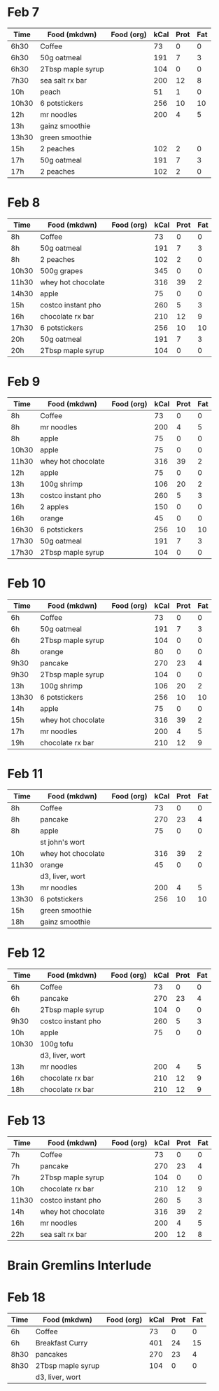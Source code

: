 * Feb 7

| Time  | Food (mkdwn)      | Food (org) | kCal | Prot | Fat |
|-------+-------------------+------------+------+------+-----|
| 6h30  | Coffee            |            |   73 |    0 |   0 |
| 6h30  | 50g oatmeal       |            |  191 |    7 |   3 |
| 6h30  | 2Tbsp maple syrup |            |  104 |    0 |   0 |
| 7h30  | sea salt rx bar   |            |  200 |   12 |   8 |
| 10h   | peach             |            |   51 |    1 |   0 |
| 10h30 | 6 potstickers     |            |  256 |   10 |  10 |
| 12h   | mr noodles        |            |  200 |    4 |   5 |
| 13h   | gainz smoothie    |            |      |      |     |
| 13h30 | green smoothie    |            |      |      |     |
| 15h   | 2 peaches         |            |  102 |    2 |   0 |
| 17h   | 50g oatmeal       |            |  191 |    7 |   3 |
| 17h   | 2 peaches         |            |  102 |    2 |   0 |



* Feb 8


| Time  | Food (mkdwn)       | Food (org) | kCal | Prot | Fat |
|-------+--------------------+------------+------+------+-----|
| 8h    | Coffee             |            |   73 |    0 |   0 |
| 8h    | 50g oatmeal        |            |  191 |    7 |   3 |
| 8h    | 2 peaches          |            |  102 |    2 |   0 |
| 10h30 | 500g grapes        |            |  345 |    0 |   0 |
| 11h30 | whey hot chocolate |            |  316 |   39 |   2 |
| 14h30 | apple              |            |   75 |    0 |   0 |
| 15h   | costco instant pho |            |  260 |    5 |   3 |
| 16h   | chocolate rx bar   |            |  210 |   12 |   9 |
| 17h30 | 6 potstickers      |            |  256 |   10 |  10 |
| 20h   | 50g oatmeal        |            |  191 |    7 |   3 |
| 20h   | 2Tbsp maple syrup  |            |  104 |    0 |   0 |

* Feb 9


| Time  | Food (mkdwn)       | Food (org) | kCal | Prot | Fat |
|-------+--------------------+------------+------+------+-----|
| 8h    | Coffee             |            |   73 |    0 |   0 |
| 8h    | mr noodles         |            |  200 |    4 |   5 |
| 8h    | apple              |            |   75 |    0 |   0 |
| 10h30 | apple              |            |   75 |    0 |   0 |
| 11h30 | whey hot chocolate |            |  316 |   39 |   2 |
| 12h   | apple              |            |   75 |    0 |   0 |
| 13h   | 100g shrimp        |            |  106 |   20 |   2 |
| 13h   | costco instant pho |            |  260 |    5 |   3 |
| 16h   | 2 apples           |            |  150 |    0 |   0 |
| 16h   | orange             |            |   45 |    0 |   0 |
| 16h30 | 6 potstickers      |            |  256 |   10 |  10 |
| 17h30 | 50g oatmeal        |            |  191 |    7 |   3 |
| 17h30 | 2Tbsp maple syrup  |            |  104 |    0 |   0 |

* Feb 10

| Time  | Food (mkdwn)       | Food (org) | kCal | Prot | Fat |
|-------+--------------------+------------+------+------+-----|
| 6h    | Coffee             |            |   73 |    0 |   0 |
| 6h    | 50g oatmeal        |            |  191 |    7 |   3 |
| 6h    | 2Tbsp maple syrup  |            |  104 |    0 |   0 |
| 8h    | orange             |            |   80 |    0 |   0 |
| 9h30  | pancake            |            |  270 |   23 |   4 |
| 9h30  | 2Tbsp maple syrup  |            |  104 |    0 |   0 |
| 13h   | 100g shrimp        |            |  106 |   20 |   2 |
| 13h30 | 6 potstickers      |            |  256 |   10 |  10 |
| 14h   | apple              |            |   75 |    0 |   0 |
| 15h   | whey hot chocolate |            |  316 |   39 |   2 |
| 17h   | mr noodles         |            |  200 |    4 |   5 |
| 19h   | chocolate rx bar   |            |  210 |   12 |   9 |


* Feb 11

| Time  | Food (mkdwn)       | Food (org) | kCal | Prot | Fat |
|-------+--------------------+------------+------+------+-----|
| 8h    | Coffee             |            |   73 |    0 |   0 |
| 8h    | pancake            |            |  270 |   23 |   4 |
| 8h    | apple              |            |   75 |    0 |   0 |
|       | st john's wort     |            |      |      |     |
| 10h   | whey hot chocolate |            |  316 |   39 |   2 |
| 11h30 | orange             |            |   45 |    0 |   0 |
|       | d3, liver, wort    |            |      |      |     |
| 13h   | mr noodles         |            |  200 |    4 |   5 |
| 13h30 | 6 potstickers      |            |  256 |   10 |  10 |
| 15h   | green smoothie     |            |      |      |     |
| 18h   | gainz smoothie     |            |      |      |     |


* Feb 12

| Time  | Food (mkdwn)       | Food (org) | kCal | Prot | Fat |
|-------+--------------------+------------+------+------+-----|
| 6h    | Coffee             |            |   73 |    0 |   0 |
| 6h    | pancake            |            |  270 |   23 |   4 |
| 6h    | 2Tbsp maple syrup  |            |  104 |    0 |   0 |
| 9h30  | costco instant pho |            |  260 |    5 |   3 |
| 10h   | apple              |            |   75 |    0 |   0 |
| 10h30 | 100g tofu          |            |      |      |     |
|       | d3, liver, wort    |            |      |      |     |
| 13h   | mr noodles         |            |  200 |    4 |   5 |
| 16h   | chocolate rx bar   |            |  210 |   12 |   9 |
| 18h   | chocolate rx bar   |            |  210 |   12 |   9 |


* Feb 13

| Time  | Food (mkdwn)       | Food (org) | kCal | Prot | Fat |
|-------+--------------------+------------+------+------+-----|
| 7h    | Coffee             |            |   73 |    0 |   0 |
| 7h    | pancake            |            |  270 |   23 |   4 |
| 7h    | 2Tbsp maple syrup  |            |  104 |    0 |   0 |
| 10h   | chocolate rx bar   |            |  210 |   12 |   9 |
| 11h30 | costco instant pho |            |  260 |    5 |   3 |
| 14h   | whey hot chocolate |            |  316 |   39 |   2 |
| 16h   | mr noodles         |            |  200 |    4 |   5 |
| 22h   | sea salt rx bar    |            |  200 |   12 |   8 |


* Brain Gremlins Interlude

* Feb 18

| Time | Food (mkdwn)      | Food (org) | kCal | Prot | Fat |
|------+-------------------+------------+------+------+-----|
| 6h   | Coffee            |            |   73 |    0 |   0 |
| 6h   | Breakfast Curry   |            |  401 |   24 |  15 |
| 8h30 | pancakes          |            |  270 |   23 |   4 |
| 8h30 | 2Tbsp maple syrup |            |  104 |    0 |   0 |
|      | d3, liver, wort   |            |      |      |     |













